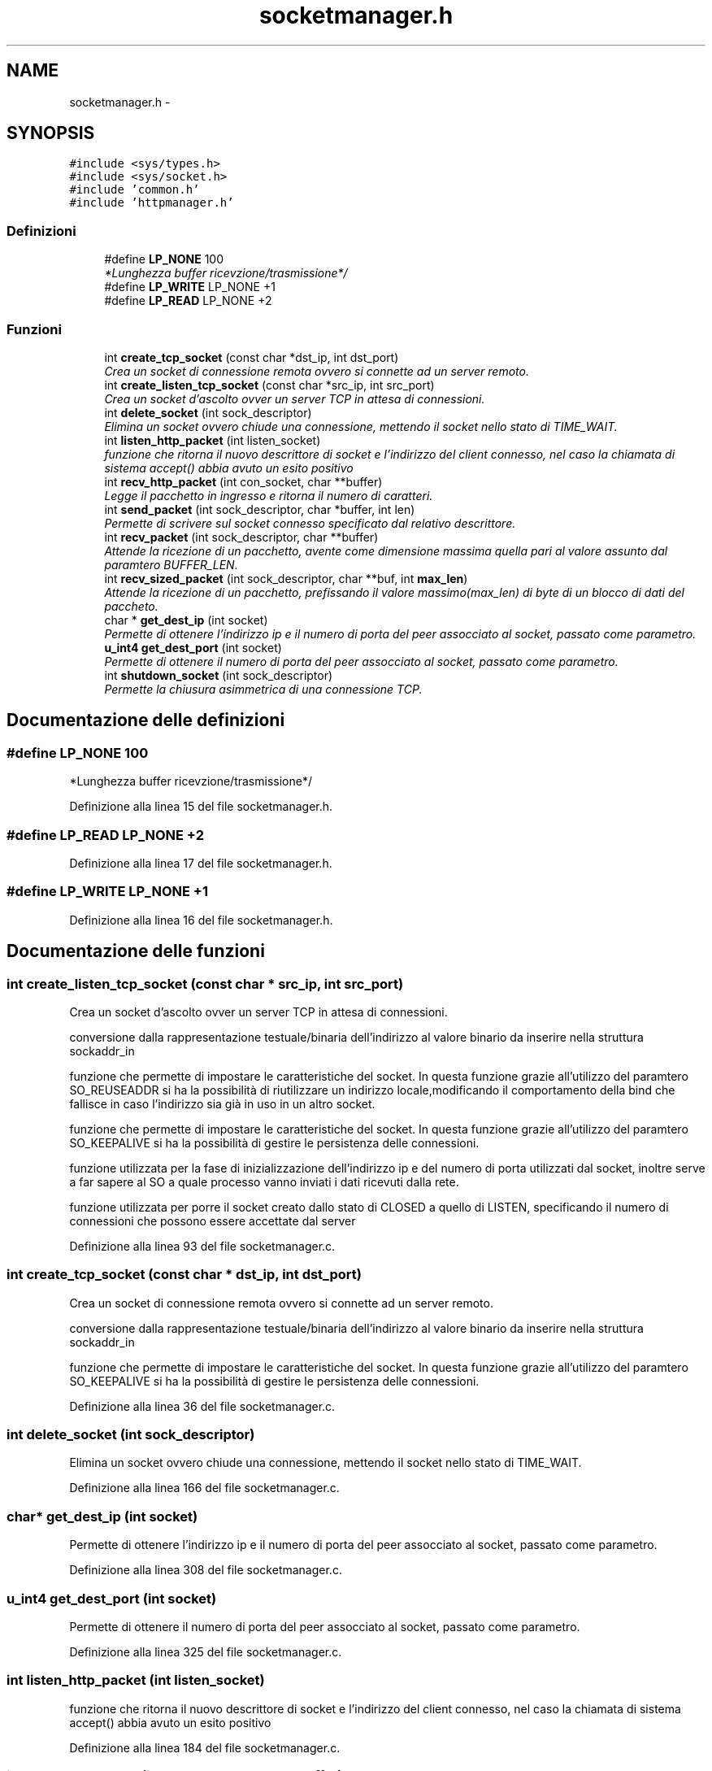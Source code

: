 .TH "socketmanager.h" 3 "17 Jun 2008" "Version 0.1" "TorTella" \" -*- nroff -*-
.ad l
.nh
.SH NAME
socketmanager.h \- 
.SH SYNOPSIS
.br
.PP
\fC#include <sys/types.h>\fP
.br
\fC#include <sys/socket.h>\fP
.br
\fC#include 'common.h'\fP
.br
\fC#include 'httpmanager.h'\fP
.br

.SS "Definizioni"

.in +1c
.ti -1c
.RI "#define \fBLP_NONE\fP   100"
.br
.RI "\fI*Lunghezza buffer ricevzione/trasmissione*/ \fP"
.ti -1c
.RI "#define \fBLP_WRITE\fP   LP_NONE +1"
.br
.ti -1c
.RI "#define \fBLP_READ\fP   LP_NONE +2"
.br
.in -1c
.SS "Funzioni"

.in +1c
.ti -1c
.RI "int \fBcreate_tcp_socket\fP (const char *dst_ip, int dst_port)"
.br
.RI "\fICrea un socket di connessione remota ovvero si connette ad un server remoto. \fP"
.ti -1c
.RI "int \fBcreate_listen_tcp_socket\fP (const char *src_ip, int src_port)"
.br
.RI "\fICrea un socket d'ascolto ovver un server TCP in attesa di connessioni. \fP"
.ti -1c
.RI "int \fBdelete_socket\fP (int sock_descriptor)"
.br
.RI "\fIElimina un socket ovvero chiude una connessione, mettendo il socket nello stato di TIME_WAIT. \fP"
.ti -1c
.RI "int \fBlisten_http_packet\fP (int listen_socket)"
.br
.RI "\fIfunzione che ritorna il nuovo descrittore di socket e l'indirizzo del client connesso, nel caso la chiamata di sistema accept() abbia avuto un esito positivo \fP"
.ti -1c
.RI "int \fBrecv_http_packet\fP (int con_socket, char **buffer)"
.br
.RI "\fILegge il pacchetto in ingresso e ritorna il numero di caratteri. \fP"
.ti -1c
.RI "int \fBsend_packet\fP (int sock_descriptor, char *buffer, int len)"
.br
.RI "\fIPermette di scrivere sul socket connesso specificato dal relativo descrittore. \fP"
.ti -1c
.RI "int \fBrecv_packet\fP (int sock_descriptor, char **buffer)"
.br
.RI "\fIAttende la ricezione di un pacchetto, avente come dimensione massima quella pari al valore assunto dal paramtero BUFFER_LEN. \fP"
.ti -1c
.RI "int \fBrecv_sized_packet\fP (int sock_descriptor, char **buf, int \fBmax_len\fP)"
.br
.RI "\fIAttende la ricezione di un pacchetto, prefissando il valore massimo(max_len) di byte di un blocco di dati del paccheto. \fP"
.ti -1c
.RI "char * \fBget_dest_ip\fP (int socket)"
.br
.RI "\fIPermette di ottenere l'indirizzo ip e il numero di porta del peer assocciato al socket, passato come parametro. \fP"
.ti -1c
.RI "\fBu_int4\fP \fBget_dest_port\fP (int socket)"
.br
.RI "\fIPermette di ottenere il numero di porta del peer assocciato al socket, passato come parametro. \fP"
.ti -1c
.RI "int \fBshutdown_socket\fP (int sock_descriptor)"
.br
.RI "\fIPermette la chiusura asimmetrica di una connessione TCP. \fP"
.in -1c
.SH "Documentazione delle definizioni"
.PP 
.SS "#define LP_NONE   100"
.PP
*Lunghezza buffer ricevzione/trasmissione*/ 
.PP
Definizione alla linea 15 del file socketmanager.h.
.SS "#define LP_READ   LP_NONE +2"
.PP
Definizione alla linea 17 del file socketmanager.h.
.SS "#define LP_WRITE   LP_NONE +1"
.PP
Definizione alla linea 16 del file socketmanager.h.
.SH "Documentazione delle funzioni"
.PP 
.SS "int create_listen_tcp_socket (const char * src_ip, int src_port)"
.PP
Crea un socket d'ascolto ovver un server TCP in attesa di connessioni. 
.PP

.PP
conversione dalla rappresentazione testuale/binaria dell'indirizzo al valore binario da inserire nella struttura sockaddr_in
.PP
funzione che permette di impostare le caratteristiche del socket. In questa funzione grazie all'utilizzo del paramtero SO_REUSEADDR si ha la possibilità di riutilizzare un indirizzo locale,modificando il comportamento della bind che fallisce in caso l'indirizzo sia già in uso in un altro socket.
.PP
funzione che permette di impostare le caratteristiche del socket. In questa funzione grazie all'utilizzo del paramtero SO_KEEPALIVE si ha la possibilità di gestire le persistenza delle connessioni.
.PP
funzione utilizzata per la fase di inizializzazione dell'indirizzo ip e del numero di porta utilizzati dal socket, inoltre serve a far sapere al SO a quale processo vanno inviati i dati ricevuti dalla rete.
.PP
funzione utilizzata per porre il socket creato dallo stato di CLOSED a quello di LISTEN, specificando il numero di connessioni che possono essere accettate dal server 
.PP
Definizione alla linea 93 del file socketmanager.c.
.SS "int create_tcp_socket (const char * dst_ip, int dst_port)"
.PP
Crea un socket di connessione remota ovvero si connette ad un server remoto. 
.PP

.PP
conversione dalla rappresentazione testuale/binaria dell'indirizzo al valore binario da inserire nella struttura sockaddr_in
.PP
funzione che permette di impostare le caratteristiche del socket. In questa funzione grazie all'utilizzo del paramtero SO_KEEPALIVE si ha la possibilità di gestire le persistenza delle connessioni. 
.PP
Definizione alla linea 36 del file socketmanager.c.
.SS "int delete_socket (int sock_descriptor)"
.PP
Elimina un socket ovvero chiude una connessione, mettendo il socket nello stato di TIME_WAIT. 
.PP
Definizione alla linea 166 del file socketmanager.c.
.SS "char* get_dest_ip (int socket)"
.PP
Permette di ottenere l'indirizzo ip e il numero di porta del peer assocciato al socket, passato come parametro. 
.PP
Definizione alla linea 308 del file socketmanager.c.
.SS "\fBu_int4\fP get_dest_port (int socket)"
.PP
Permette di ottenere il numero di porta del peer assocciato al socket, passato come parametro. 
.PP
Definizione alla linea 325 del file socketmanager.c.
.SS "int listen_http_packet (int listen_socket)"
.PP
funzione che ritorna il nuovo descrittore di socket e l'indirizzo del client connesso, nel caso la chiamata di sistema accept() abbia avuto un esito positivo 
.PP
Definizione alla linea 184 del file socketmanager.c.
.SS "int recv_http_packet (int con_socket, char ** buffer)"
.PP
Legge il pacchetto in ingresso e ritorna il numero di caratteri. 
.PP
Definizione alla linea 199 del file socketmanager.c.
.SS "int recv_packet (int sock_descriptor, char ** buffer)"
.PP
Attende la ricezione di un pacchetto, avente come dimensione massima quella pari al valore assunto dal paramtero BUFFER_LEN. 
.PP
Definizione alla linea 240 del file socketmanager.c.
.SS "int recv_sized_packet (int sock_descriptor, char ** buf, int max_len)"
.PP
Attende la ricezione di un pacchetto, prefissando il valore massimo(max_len) di byte di un blocco di dati del paccheto. 
.PP
Definizione alla linea 249 del file socketmanager.c.
.SS "int send_packet (int sock_descriptor, char * buffer, int len)"
.PP
Permette di scrivere sul socket connesso specificato dal relativo descrittore. 
.PP
Definizione alla linea 215 del file socketmanager.c.
.SS "int shutdown_socket (int sock_descriptor)"
.PP
Permette la chiusura asimmetrica di una connessione TCP. 
.PP
Definizione alla linea 341 del file socketmanager.c.
.SH "Autore"
.PP 
Generato automaticamente da Doxygen per TorTella a partire dal codice sorgente.
